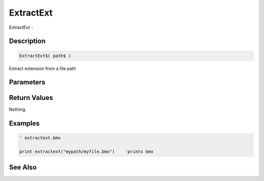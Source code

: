 .. _func_file_extractext:

==========
ExtractExt
==========

ExtractExt - 

Description
===========

.. code-block:: blitzmax

    ExtractExt$( path$ )

Extract extension from a file path

Parameters
==========

Return Values
=============

Nothing.

Examples
========

.. code-block:: blitzmax

    ' extractext.bmx
    
    print extractext("mypath/myfile.bmx")    'prints bmx

See Also
========



